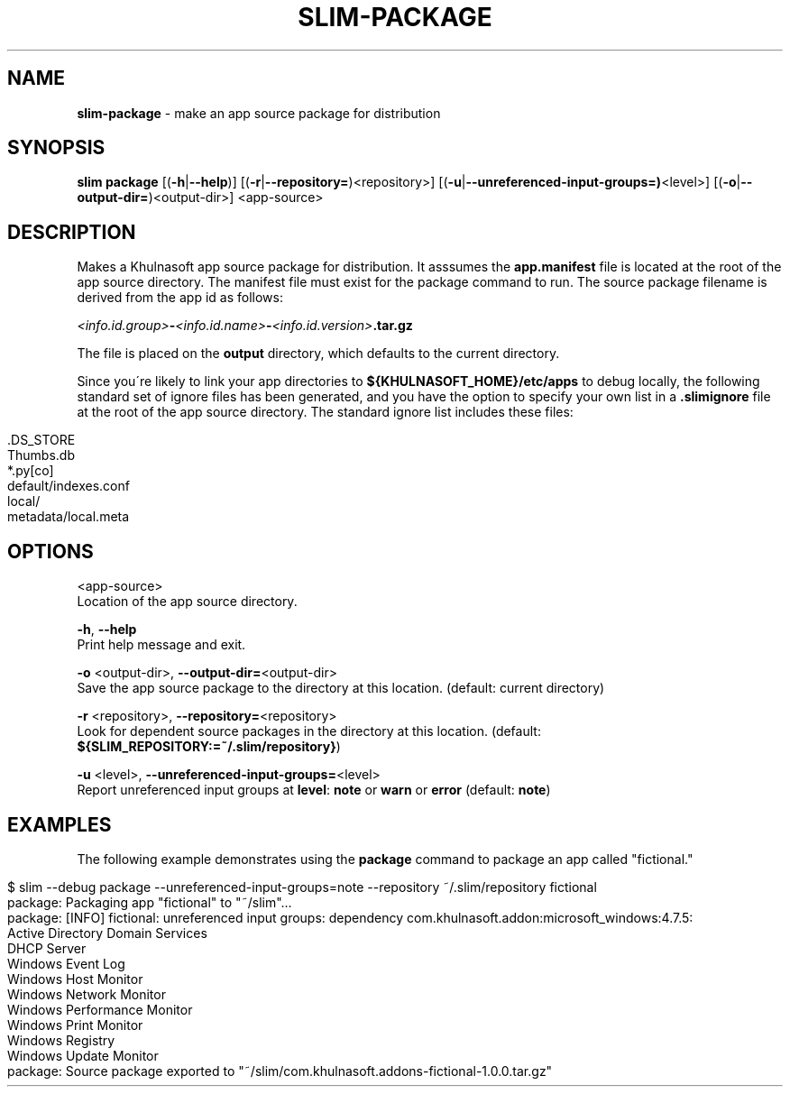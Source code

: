 .\" generated with Ronn/v0.7.3
.\" http://github.com/rtomayko/ronn/tree/0.7.3
.
.TH "SLIM\-PACKAGE" "1" "May 2020" "Khulnasoft, Inc." "Khulnasoft Packaging Toolkit"
.
.SH "NAME"
\fBslim\-package\fR \- make an app source package for distribution
.
.SH "SYNOPSIS"
\fBslim\fR \fBpackage\fR [(\fB\-h\fR|\fB\-\-help\fR)] [(\fB\-r\fR|\fB\-\-repository=\fR)<repository>] [(\fB\-u\fR|\fB\-\-unreferenced\-input\-groups=)\fR<level>] [(\fB\-o\fR|\fB\-\-output\-dir=\fR)<output\-dir>] <app\-source>
.
.SH "DESCRIPTION"
Makes a Khulnasoft app source package for distribution\. It asssumes the \fBapp\.manifest\fR file is located at the root of the app source directory\. The manifest file must exist for the package command to run\. The source package filename is derived from the app id as follows:
.
.P
\~\~\~\~\fI<info\.id\.group>\fR\fB\-\fR\fI<info\.id\.name>\fR\fB\-\fR\fI<info\.id\.version>\fR\fB\.tar\.gz\fR
.
.P
The file is placed on the \fBoutput\fR directory, which defaults to the current directory\.
.
.P
Since you\'re likely to link your app directories to \fB${KHULNASOFT_HOME}/etc/apps\fR to debug locally, the following standard set of ignore files has been generated, and you have the option to specify your own list in a \fB\.slimignore\fR file at the root of the app source directory\. The standard ignore list includes these files:
.
.IP "" 4
.
.nf

\&\.DS_STORE
Thumbs\.db
*\.py[co]
default/indexes\.conf
local/
metadata/local\.meta
.
.fi
.
.IP "" 0
.
.SH "OPTIONS"
<app\-source>
.
.br
Location of the app source directory\.
.
.P
\fB\-h\fR, \fB\-\-help\fR
.
.br
Print help message and exit\.
.
.P
\fB\-o\fR <output\-dir>, \fB\-\-output\-dir=\fR<output\-dir>
.
.br
Save the app source package to the directory at this location\. (default: current directory)
.
.P
\fB\-r\fR <repository>, \fB\-\-repository=\fR<repository>
.
.br
Look for dependent source packages in the directory at this location\. (default: \fB${SLIM_REPOSITORY:=~/\.slim/repository}\fR)
.
.P
\fB\-u\fR <level>, \fB\-\-unreferenced\-input\-groups=\fR<level>
.
.br
Report unreferenced input groups at \fBlevel\fR: \fBnote\fR or \fBwarn\fR or \fBerror\fR (default: \fBnote\fR)
.
.SH "EXAMPLES"
The following example demonstrates using the \fBpackage\fR command to package an app called "fictional\."
.
.IP "" 4
.
.nf

$ slim \-\-debug package \-\-unreferenced\-input\-groups=note \-\-repository ~/\.slim/repository fictional
package: Packaging app "fictional" to "~/slim"\.\.\.
package: [INFO] fictional: unreferenced input groups: dependency com\.khulnasoft\.addon:microsoft_windows:4\.7\.5:
    Active Directory Domain Services
    DHCP Server
    Windows Event Log
    Windows Host Monitor
    Windows Network Monitor
    Windows Performance Monitor
    Windows Print Monitor
    Windows Registry
    Windows Update Monitor
package: Source package exported to "~/slim/com\.khulnasoft\.addons\-fictional\-1\.0\.0\.tar\.gz"
.
.fi
.
.IP "" 0
